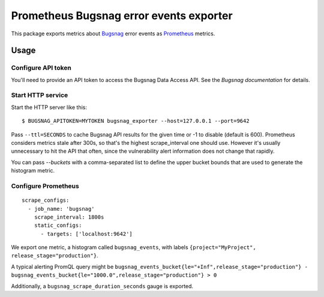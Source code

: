 ========================================
Prometheus Bugsnag error events exporter
========================================

This package exports metrics about `Bugsnag`_ error events as `Prometheus`_ metrics.

.. _`Bugsnag`: https://bugsnag.com
.. _`Prometheus`: https://prometheus.io


Usage
=====

Configure API token
-------------------

You'll need to provide an API token to access the Bugsnag Data Access API.
See the `Bugsnag documentation` for details.

.. `Bugsnag documentation`: https://bugsnagapiv2.docs.apiary.io/#introduction/authentication


Start HTTP service
------------------

Start the HTTP server like this::

    $ BUGSNAG_APITOKEN=MYTOKEN bugsnag_exporter --host=127.0.0.1 --port=9642

Pass ``--ttl=SECONDS`` to cache Bugsnag API results for the given time or -1 to disable (default is 600).
Prometheus considers metrics stale after 300s, so that's the highest scrape_interval one should use.
However it's usually unnecessary to hit the API that often, since the vulnerability alert information does not change that rapidly.

You can pass `--buckets` with a comma-separated list to define the upper bucket bounds that are used to generate the histogram metric.


Configure Prometheus
--------------------

::

    scrape_configs:
      - job_name: 'bugsnag'
        scrape_interval: 1800s
        static_configs:
          - targets: ['localhost:9642']

We export one metric, a histogram called ``bugsnag_events``,
with labels ``{project="MyProject", release_stage="production"}``.

A typical alerting PromQL query might be ``bugsnag_events_bucket{le="+Inf",release_stage="production"} - bugsnag_events_bucket{le="1000.0",release_stage="production"} > 0``

Additionally, a ``bugsnag_scrape_duration_seconds`` gauge is exported.
